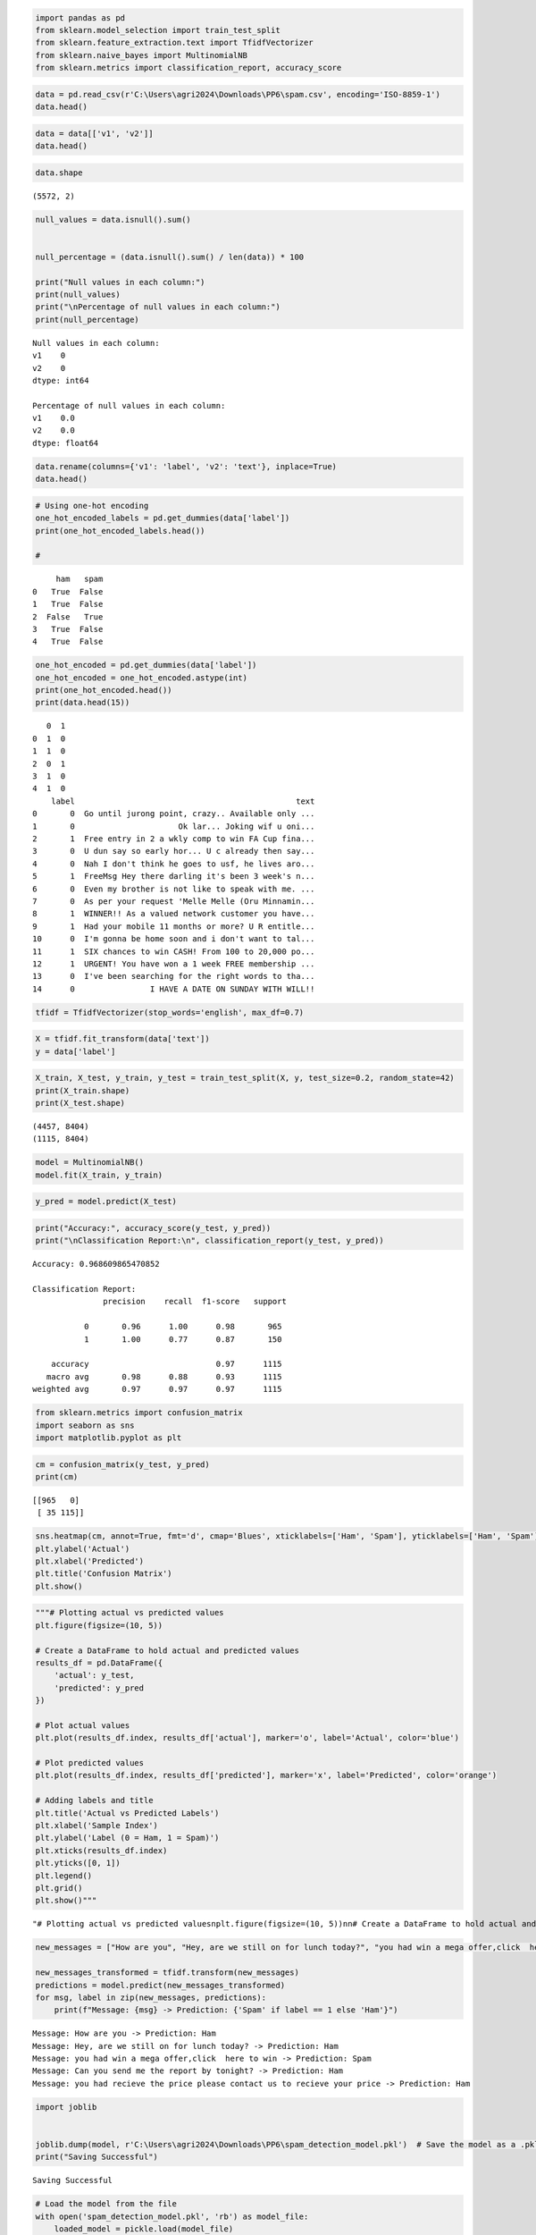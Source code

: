 .. code:: ipython3

    import pandas as pd
    from sklearn.model_selection import train_test_split
    from sklearn.feature_extraction.text import TfidfVectorizer
    from sklearn.naive_bayes import MultinomialNB
    from sklearn.metrics import classification_report, accuracy_score

.. code:: ipython3

    data = pd.read_csv(r'C:\Users\agri2024\Downloads\PP6\spam.csv', encoding='ISO-8859-1')
    data.head()




.. raw:: html

    <div>
    <style scoped>
        .dataframe tbody tr th:only-of-type {
            vertical-align: middle;
        }
    
        .dataframe tbody tr th {
            vertical-align: top;
        }
    
        .dataframe thead th {
            text-align: right;
        }
    </style>
    <table border="1" class="dataframe">
      <thead>
        <tr style="text-align: right;">
          <th></th>
          <th>v1</th>
          <th>v2</th>
          <th>Unnamed: 2</th>
          <th>Unnamed: 3</th>
          <th>Unnamed: 4</th>
        </tr>
      </thead>
      <tbody>
        <tr>
          <th>0</th>
          <td>ham</td>
          <td>Go until jurong point, crazy.. Available only ...</td>
          <td>NaN</td>
          <td>NaN</td>
          <td>NaN</td>
        </tr>
        <tr>
          <th>1</th>
          <td>ham</td>
          <td>Ok lar... Joking wif u oni...</td>
          <td>NaN</td>
          <td>NaN</td>
          <td>NaN</td>
        </tr>
        <tr>
          <th>2</th>
          <td>spam</td>
          <td>Free entry in 2 a wkly comp to win FA Cup fina...</td>
          <td>NaN</td>
          <td>NaN</td>
          <td>NaN</td>
        </tr>
        <tr>
          <th>3</th>
          <td>ham</td>
          <td>U dun say so early hor... U c already then say...</td>
          <td>NaN</td>
          <td>NaN</td>
          <td>NaN</td>
        </tr>
        <tr>
          <th>4</th>
          <td>ham</td>
          <td>Nah I don't think he goes to usf, he lives aro...</td>
          <td>NaN</td>
          <td>NaN</td>
          <td>NaN</td>
        </tr>
      </tbody>
    </table>
    </div>



.. code:: ipython3

    data = data[['v1', 'v2']]
    data.head()




.. raw:: html

    <div>
    <style scoped>
        .dataframe tbody tr th:only-of-type {
            vertical-align: middle;
        }
    
        .dataframe tbody tr th {
            vertical-align: top;
        }
    
        .dataframe thead th {
            text-align: right;
        }
    </style>
    <table border="1" class="dataframe">
      <thead>
        <tr style="text-align: right;">
          <th></th>
          <th>v1</th>
          <th>v2</th>
        </tr>
      </thead>
      <tbody>
        <tr>
          <th>0</th>
          <td>ham</td>
          <td>Go until jurong point, crazy.. Available only ...</td>
        </tr>
        <tr>
          <th>1</th>
          <td>ham</td>
          <td>Ok lar... Joking wif u oni...</td>
        </tr>
        <tr>
          <th>2</th>
          <td>spam</td>
          <td>Free entry in 2 a wkly comp to win FA Cup fina...</td>
        </tr>
        <tr>
          <th>3</th>
          <td>ham</td>
          <td>U dun say so early hor... U c already then say...</td>
        </tr>
        <tr>
          <th>4</th>
          <td>ham</td>
          <td>Nah I don't think he goes to usf, he lives aro...</td>
        </tr>
      </tbody>
    </table>
    </div>



.. code:: ipython3

    data.shape




.. parsed-literal::

    (5572, 2)



.. code:: ipython3

    null_values = data.isnull().sum()
    
    
    null_percentage = (data.isnull().sum() / len(data)) * 100
    
    print("Null values in each column:")
    print(null_values)
    print("\nPercentage of null values in each column:")
    print(null_percentage)
    


.. parsed-literal::

    Null values in each column:
    v1    0
    v2    0
    dtype: int64
    
    Percentage of null values in each column:
    v1    0.0
    v2    0.0
    dtype: float64
    

.. code:: ipython3

    data.rename(columns={'v1': 'label', 'v2': 'text'}, inplace=True)
    data.head()




.. raw:: html

    <div>
    <style scoped>
        .dataframe tbody tr th:only-of-type {
            vertical-align: middle;
        }
    
        .dataframe tbody tr th {
            vertical-align: top;
        }
    
        .dataframe thead th {
            text-align: right;
        }
    </style>
    <table border="1" class="dataframe">
      <thead>
        <tr style="text-align: right;">
          <th></th>
          <th>label</th>
          <th>text</th>
        </tr>
      </thead>
      <tbody>
        <tr>
          <th>0</th>
          <td>ham</td>
          <td>Go until jurong point, crazy.. Available only ...</td>
        </tr>
        <tr>
          <th>1</th>
          <td>ham</td>
          <td>Ok lar... Joking wif u oni...</td>
        </tr>
        <tr>
          <th>2</th>
          <td>spam</td>
          <td>Free entry in 2 a wkly comp to win FA Cup fina...</td>
        </tr>
        <tr>
          <th>3</th>
          <td>ham</td>
          <td>U dun say so early hor... U c already then say...</td>
        </tr>
        <tr>
          <th>4</th>
          <td>ham</td>
          <td>Nah I don't think he goes to usf, he lives aro...</td>
        </tr>
      </tbody>
    </table>
    </div>



.. code:: ipython3

    # Using one-hot encoding
    one_hot_encoded_labels = pd.get_dummies(data['label'])
    print(one_hot_encoded_labels.head())
    
    #


.. parsed-literal::

         ham   spam
    0   True  False
    1   True  False
    2  False   True
    3   True  False
    4   True  False
    

.. code:: ipython3

    one_hot_encoded = pd.get_dummies(data['label'])
    one_hot_encoded = one_hot_encoded.astype(int)
    print(one_hot_encoded.head())
    print(data.head(15))
    


.. parsed-literal::

       0  1
    0  1  0
    1  1  0
    2  0  1
    3  1  0
    4  1  0
        label                                               text
    0       0  Go until jurong point, crazy.. Available only ...
    1       0                      Ok lar... Joking wif u oni...
    2       1  Free entry in 2 a wkly comp to win FA Cup fina...
    3       0  U dun say so early hor... U c already then say...
    4       0  Nah I don't think he goes to usf, he lives aro...
    5       1  FreeMsg Hey there darling it's been 3 week's n...
    6       0  Even my brother is not like to speak with me. ...
    7       0  As per your request 'Melle Melle (Oru Minnamin...
    8       1  WINNER!! As a valued network customer you have...
    9       1  Had your mobile 11 months or more? U R entitle...
    10      0  I'm gonna be home soon and i don't want to tal...
    11      1  SIX chances to win CASH! From 100 to 20,000 po...
    12      1  URGENT! You have won a 1 week FREE membership ...
    13      0  I've been searching for the right words to tha...
    14      0                I HAVE A DATE ON SUNDAY WITH WILL!!
    

.. code:: ipython3

    tfidf = TfidfVectorizer(stop_words='english', max_df=0.7)

.. code:: ipython3

    X = tfidf.fit_transform(data['text'])
    y = data['label']

.. code:: ipython3

    X_train, X_test, y_train, y_test = train_test_split(X, y, test_size=0.2, random_state=42)
    print(X_train.shape)
    print(X_test.shape)


.. parsed-literal::

    (4457, 8404)
    (1115, 8404)
    

.. code:: ipython3

    model = MultinomialNB()
    model.fit(X_train, y_train)




.. raw:: html

    <style>#sk-container-id-1 {
      /* Definition of color scheme common for light and dark mode */
      --sklearn-color-text: black;
      --sklearn-color-line: gray;
      /* Definition of color scheme for unfitted estimators */
      --sklearn-color-unfitted-level-0: #fff5e6;
      --sklearn-color-unfitted-level-1: #f6e4d2;
      --sklearn-color-unfitted-level-2: #ffe0b3;
      --sklearn-color-unfitted-level-3: chocolate;
      /* Definition of color scheme for fitted estimators */
      --sklearn-color-fitted-level-0: #f0f8ff;
      --sklearn-color-fitted-level-1: #d4ebff;
      --sklearn-color-fitted-level-2: #b3dbfd;
      --sklearn-color-fitted-level-3: cornflowerblue;
    
      /* Specific color for light theme */
      --sklearn-color-text-on-default-background: var(--sg-text-color, var(--theme-code-foreground, var(--jp-content-font-color1, black)));
      --sklearn-color-background: var(--sg-background-color, var(--theme-background, var(--jp-layout-color0, white)));
      --sklearn-color-border-box: var(--sg-text-color, var(--theme-code-foreground, var(--jp-content-font-color1, black)));
      --sklearn-color-icon: #696969;
    
      @media (prefers-color-scheme: dark) {
        /* Redefinition of color scheme for dark theme */
        --sklearn-color-text-on-default-background: var(--sg-text-color, var(--theme-code-foreground, var(--jp-content-font-color1, white)));
        --sklearn-color-background: var(--sg-background-color, var(--theme-background, var(--jp-layout-color0, #111)));
        --sklearn-color-border-box: var(--sg-text-color, var(--theme-code-foreground, var(--jp-content-font-color1, white)));
        --sklearn-color-icon: #878787;
      }
    }
    
    #sk-container-id-1 {
      color: var(--sklearn-color-text);
    }
    
    #sk-container-id-1 pre {
      padding: 0;
    }
    
    #sk-container-id-1 input.sk-hidden--visually {
      border: 0;
      clip: rect(1px 1px 1px 1px);
      clip: rect(1px, 1px, 1px, 1px);
      height: 1px;
      margin: -1px;
      overflow: hidden;
      padding: 0;
      position: absolute;
      width: 1px;
    }
    
    #sk-container-id-1 div.sk-dashed-wrapped {
      border: 1px dashed var(--sklearn-color-line);
      margin: 0 0.4em 0.5em 0.4em;
      box-sizing: border-box;
      padding-bottom: 0.4em;
      background-color: var(--sklearn-color-background);
    }
    
    #sk-container-id-1 div.sk-container {
      /* jupyter's `normalize.less` sets `[hidden] { display: none; }`
         but bootstrap.min.css set `[hidden] { display: none !important; }`
         so we also need the `!important` here to be able to override the
         default hidden behavior on the sphinx rendered scikit-learn.org.
         See: https://github.com/scikit-learn/scikit-learn/issues/21755 */
      display: inline-block !important;
      position: relative;
    }
    
    #sk-container-id-1 div.sk-text-repr-fallback {
      display: none;
    }
    
    div.sk-parallel-item,
    div.sk-serial,
    div.sk-item {
      /* draw centered vertical line to link estimators */
      background-image: linear-gradient(var(--sklearn-color-text-on-default-background), var(--sklearn-color-text-on-default-background));
      background-size: 2px 100%;
      background-repeat: no-repeat;
      background-position: center center;
    }
    
    /* Parallel-specific style estimator block */
    
    #sk-container-id-1 div.sk-parallel-item::after {
      content: "";
      width: 100%;
      border-bottom: 2px solid var(--sklearn-color-text-on-default-background);
      flex-grow: 1;
    }
    
    #sk-container-id-1 div.sk-parallel {
      display: flex;
      align-items: stretch;
      justify-content: center;
      background-color: var(--sklearn-color-background);
      position: relative;
    }
    
    #sk-container-id-1 div.sk-parallel-item {
      display: flex;
      flex-direction: column;
    }
    
    #sk-container-id-1 div.sk-parallel-item:first-child::after {
      align-self: flex-end;
      width: 50%;
    }
    
    #sk-container-id-1 div.sk-parallel-item:last-child::after {
      align-self: flex-start;
      width: 50%;
    }
    
    #sk-container-id-1 div.sk-parallel-item:only-child::after {
      width: 0;
    }
    
    /* Serial-specific style estimator block */
    
    #sk-container-id-1 div.sk-serial {
      display: flex;
      flex-direction: column;
      align-items: center;
      background-color: var(--sklearn-color-background);
      padding-right: 1em;
      padding-left: 1em;
    }
    
    
    /* Toggleable style: style used for estimator/Pipeline/ColumnTransformer box that is
    clickable and can be expanded/collapsed.
    - Pipeline and ColumnTransformer use this feature and define the default style
    - Estimators will overwrite some part of the style using the `sk-estimator` class
    */
    
    /* Pipeline and ColumnTransformer style (default) */
    
    #sk-container-id-1 div.sk-toggleable {
      /* Default theme specific background. It is overwritten whether we have a
      specific estimator or a Pipeline/ColumnTransformer */
      background-color: var(--sklearn-color-background);
    }
    
    /* Toggleable label */
    #sk-container-id-1 label.sk-toggleable__label {
      cursor: pointer;
      display: block;
      width: 100%;
      margin-bottom: 0;
      padding: 0.5em;
      box-sizing: border-box;
      text-align: center;
    }
    
    #sk-container-id-1 label.sk-toggleable__label-arrow:before {
      /* Arrow on the left of the label */
      content: "▸";
      float: left;
      margin-right: 0.25em;
      color: var(--sklearn-color-icon);
    }
    
    #sk-container-id-1 label.sk-toggleable__label-arrow:hover:before {
      color: var(--sklearn-color-text);
    }
    
    /* Toggleable content - dropdown */
    
    #sk-container-id-1 div.sk-toggleable__content {
      max-height: 0;
      max-width: 0;
      overflow: hidden;
      text-align: left;
      /* unfitted */
      background-color: var(--sklearn-color-unfitted-level-0);
    }
    
    #sk-container-id-1 div.sk-toggleable__content.fitted {
      /* fitted */
      background-color: var(--sklearn-color-fitted-level-0);
    }
    
    #sk-container-id-1 div.sk-toggleable__content pre {
      margin: 0.2em;
      border-radius: 0.25em;
      color: var(--sklearn-color-text);
      /* unfitted */
      background-color: var(--sklearn-color-unfitted-level-0);
    }
    
    #sk-container-id-1 div.sk-toggleable__content.fitted pre {
      /* unfitted */
      background-color: var(--sklearn-color-fitted-level-0);
    }
    
    #sk-container-id-1 input.sk-toggleable__control:checked~div.sk-toggleable__content {
      /* Expand drop-down */
      max-height: 200px;
      max-width: 100%;
      overflow: auto;
    }
    
    #sk-container-id-1 input.sk-toggleable__control:checked~label.sk-toggleable__label-arrow:before {
      content: "▾";
    }
    
    /* Pipeline/ColumnTransformer-specific style */
    
    #sk-container-id-1 div.sk-label input.sk-toggleable__control:checked~label.sk-toggleable__label {
      color: var(--sklearn-color-text);
      background-color: var(--sklearn-color-unfitted-level-2);
    }
    
    #sk-container-id-1 div.sk-label.fitted input.sk-toggleable__control:checked~label.sk-toggleable__label {
      background-color: var(--sklearn-color-fitted-level-2);
    }
    
    /* Estimator-specific style */
    
    /* Colorize estimator box */
    #sk-container-id-1 div.sk-estimator input.sk-toggleable__control:checked~label.sk-toggleable__label {
      /* unfitted */
      background-color: var(--sklearn-color-unfitted-level-2);
    }
    
    #sk-container-id-1 div.sk-estimator.fitted input.sk-toggleable__control:checked~label.sk-toggleable__label {
      /* fitted */
      background-color: var(--sklearn-color-fitted-level-2);
    }
    
    #sk-container-id-1 div.sk-label label.sk-toggleable__label,
    #sk-container-id-1 div.sk-label label {
      /* The background is the default theme color */
      color: var(--sklearn-color-text-on-default-background);
    }
    
    /* On hover, darken the color of the background */
    #sk-container-id-1 div.sk-label:hover label.sk-toggleable__label {
      color: var(--sklearn-color-text);
      background-color: var(--sklearn-color-unfitted-level-2);
    }
    
    /* Label box, darken color on hover, fitted */
    #sk-container-id-1 div.sk-label.fitted:hover label.sk-toggleable__label.fitted {
      color: var(--sklearn-color-text);
      background-color: var(--sklearn-color-fitted-level-2);
    }
    
    /* Estimator label */
    
    #sk-container-id-1 div.sk-label label {
      font-family: monospace;
      font-weight: bold;
      display: inline-block;
      line-height: 1.2em;
    }
    
    #sk-container-id-1 div.sk-label-container {
      text-align: center;
    }
    
    /* Estimator-specific */
    #sk-container-id-1 div.sk-estimator {
      font-family: monospace;
      border: 1px dotted var(--sklearn-color-border-box);
      border-radius: 0.25em;
      box-sizing: border-box;
      margin-bottom: 0.5em;
      /* unfitted */
      background-color: var(--sklearn-color-unfitted-level-0);
    }
    
    #sk-container-id-1 div.sk-estimator.fitted {
      /* fitted */
      background-color: var(--sklearn-color-fitted-level-0);
    }
    
    /* on hover */
    #sk-container-id-1 div.sk-estimator:hover {
      /* unfitted */
      background-color: var(--sklearn-color-unfitted-level-2);
    }
    
    #sk-container-id-1 div.sk-estimator.fitted:hover {
      /* fitted */
      background-color: var(--sklearn-color-fitted-level-2);
    }
    
    /* Specification for estimator info (e.g. "i" and "?") */
    
    /* Common style for "i" and "?" */
    
    .sk-estimator-doc-link,
    a:link.sk-estimator-doc-link,
    a:visited.sk-estimator-doc-link {
      float: right;
      font-size: smaller;
      line-height: 1em;
      font-family: monospace;
      background-color: var(--sklearn-color-background);
      border-radius: 1em;
      height: 1em;
      width: 1em;
      text-decoration: none !important;
      margin-left: 1ex;
      /* unfitted */
      border: var(--sklearn-color-unfitted-level-1) 1pt solid;
      color: var(--sklearn-color-unfitted-level-1);
    }
    
    .sk-estimator-doc-link.fitted,
    a:link.sk-estimator-doc-link.fitted,
    a:visited.sk-estimator-doc-link.fitted {
      /* fitted */
      border: var(--sklearn-color-fitted-level-1) 1pt solid;
      color: var(--sklearn-color-fitted-level-1);
    }
    
    /* On hover */
    div.sk-estimator:hover .sk-estimator-doc-link:hover,
    .sk-estimator-doc-link:hover,
    div.sk-label-container:hover .sk-estimator-doc-link:hover,
    .sk-estimator-doc-link:hover {
      /* unfitted */
      background-color: var(--sklearn-color-unfitted-level-3);
      color: var(--sklearn-color-background);
      text-decoration: none;
    }
    
    div.sk-estimator.fitted:hover .sk-estimator-doc-link.fitted:hover,
    .sk-estimator-doc-link.fitted:hover,
    div.sk-label-container:hover .sk-estimator-doc-link.fitted:hover,
    .sk-estimator-doc-link.fitted:hover {
      /* fitted */
      background-color: var(--sklearn-color-fitted-level-3);
      color: var(--sklearn-color-background);
      text-decoration: none;
    }
    
    /* Span, style for the box shown on hovering the info icon */
    .sk-estimator-doc-link span {
      display: none;
      z-index: 9999;
      position: relative;
      font-weight: normal;
      right: .2ex;
      padding: .5ex;
      margin: .5ex;
      width: min-content;
      min-width: 20ex;
      max-width: 50ex;
      color: var(--sklearn-color-text);
      box-shadow: 2pt 2pt 4pt #999;
      /* unfitted */
      background: var(--sklearn-color-unfitted-level-0);
      border: .5pt solid var(--sklearn-color-unfitted-level-3);
    }
    
    .sk-estimator-doc-link.fitted span {
      /* fitted */
      background: var(--sklearn-color-fitted-level-0);
      border: var(--sklearn-color-fitted-level-3);
    }
    
    .sk-estimator-doc-link:hover span {
      display: block;
    }
    
    /* "?"-specific style due to the `<a>` HTML tag */
    
    #sk-container-id-1 a.estimator_doc_link {
      float: right;
      font-size: 1rem;
      line-height: 1em;
      font-family: monospace;
      background-color: var(--sklearn-color-background);
      border-radius: 1rem;
      height: 1rem;
      width: 1rem;
      text-decoration: none;
      /* unfitted */
      color: var(--sklearn-color-unfitted-level-1);
      border: var(--sklearn-color-unfitted-level-1) 1pt solid;
    }
    
    #sk-container-id-1 a.estimator_doc_link.fitted {
      /* fitted */
      border: var(--sklearn-color-fitted-level-1) 1pt solid;
      color: var(--sklearn-color-fitted-level-1);
    }
    
    /* On hover */
    #sk-container-id-1 a.estimator_doc_link:hover {
      /* unfitted */
      background-color: var(--sklearn-color-unfitted-level-3);
      color: var(--sklearn-color-background);
      text-decoration: none;
    }
    
    #sk-container-id-1 a.estimator_doc_link.fitted:hover {
      /* fitted */
      background-color: var(--sklearn-color-fitted-level-3);
    }
    </style><div id="sk-container-id-1" class="sk-top-container"><div class="sk-text-repr-fallback"><pre>MultinomialNB()</pre><b>In a Jupyter environment, please rerun this cell to show the HTML representation or trust the notebook. <br />On GitHub, the HTML representation is unable to render, please try loading this page with nbviewer.org.</b></div><div class="sk-container" hidden><div class="sk-item"><div class="sk-estimator fitted sk-toggleable"><input class="sk-toggleable__control sk-hidden--visually" id="sk-estimator-id-1" type="checkbox" checked><label for="sk-estimator-id-1" class="sk-toggleable__label fitted sk-toggleable__label-arrow fitted">&nbsp;&nbsp;MultinomialNB<a class="sk-estimator-doc-link fitted" rel="noreferrer" target="_blank" href="https://scikit-learn.org/1.5/modules/generated/sklearn.naive_bayes.MultinomialNB.html">?<span>Documentation for MultinomialNB</span></a><span class="sk-estimator-doc-link fitted">i<span>Fitted</span></span></label><div class="sk-toggleable__content fitted"><pre>MultinomialNB()</pre></div> </div></div></div></div>



.. code:: ipython3

    y_pred = model.predict(X_test)

.. code:: ipython3

    print("Accuracy:", accuracy_score(y_test, y_pred))
    print("\nClassification Report:\n", classification_report(y_test, y_pred))


.. parsed-literal::

    Accuracy: 0.968609865470852
    
    Classification Report:
                   precision    recall  f1-score   support
    
               0       0.96      1.00      0.98       965
               1       1.00      0.77      0.87       150
    
        accuracy                           0.97      1115
       macro avg       0.98      0.88      0.93      1115
    weighted avg       0.97      0.97      0.97      1115
    
    

.. code:: ipython3

    from sklearn.metrics import confusion_matrix
    import seaborn as sns
    import matplotlib.pyplot as plt

.. code:: ipython3

    cm = confusion_matrix(y_test, y_pred)
    print(cm)


.. parsed-literal::

    [[965   0]
     [ 35 115]]
    

.. code:: ipython3

    sns.heatmap(cm, annot=True, fmt='d', cmap='Blues', xticklabels=['Ham', 'Spam'], yticklabels=['Ham', 'Spam'])
    plt.ylabel('Actual')
    plt.xlabel('Predicted')
    plt.title('Confusion Matrix')
    plt.show()



.. image:: output_16_0.png


.. code:: ipython3

    """# Plotting actual vs predicted values
    plt.figure(figsize=(10, 5))
    
    # Create a DataFrame to hold actual and predicted values
    results_df = pd.DataFrame({
        'actual': y_test,
        'predicted': y_pred
    })
    
    # Plot actual values
    plt.plot(results_df.index, results_df['actual'], marker='o', label='Actual', color='blue')
    
    # Plot predicted values
    plt.plot(results_df.index, results_df['predicted'], marker='x', label='Predicted', color='orange')
    
    # Adding labels and title
    plt.title('Actual vs Predicted Labels')
    plt.xlabel('Sample Index')
    plt.ylabel('Label (0 = Ham, 1 = Spam)')
    plt.xticks(results_df.index)  
    plt.yticks([0, 1])     
    plt.legend()
    plt.grid()
    plt.show()"""




.. parsed-literal::

    "# Plotting actual vs predicted values\nplt.figure(figsize=(10, 5))\n\n# Create a DataFrame to hold actual and predicted values\nresults_df = pd.DataFrame({\n    'actual': y_test,\n    'predicted': y_pred\n})\n\n# Plot actual values\nplt.plot(results_df.index, results_df['actual'], marker='o', label='Actual', color='blue')\n\n# Plot predicted values\nplt.plot(results_df.index, results_df['predicted'], marker='x', label='Predicted', color='orange')\n\n# Adding labels and title\nplt.title('Actual vs Predicted Labels')\nplt.xlabel('Sample Index')\nplt.ylabel('Label (0 = Ham, 1 = Spam)')\nplt.xticks(results_df.index)  \nplt.yticks([0, 1])     \nplt.legend()\nplt.grid()\nplt.show()"



.. code:: ipython3

    new_messages = ["How are you", "Hey, are we still on for lunch today?", "you had win a mega offer,click  here to win", "Can you send me the report by tonight?","you had recieve the price please contact us to recieve your price"]
    
    new_messages_transformed = tfidf.transform(new_messages)
    predictions = model.predict(new_messages_transformed)
    for msg, label in zip(new_messages, predictions):
        print(f"Message: {msg} -> Prediction: {'Spam' if label == 1 else 'Ham'}")
    


.. parsed-literal::

    Message: How are you -> Prediction: Ham
    Message: Hey, are we still on for lunch today? -> Prediction: Ham
    Message: you had win a mega offer,click  here to win -> Prediction: Spam
    Message: Can you send me the report by tonight? -> Prediction: Ham
    Message: you had recieve the price please contact us to recieve your price -> Prediction: Ham
    

.. code:: ipython3

    import joblib
    
    
    joblib.dump(model, r'C:\Users\agri2024\Downloads\PP6\spam_detection_model.pkl')  # Save the model as a .pkl file
    print("Saving Successful")


.. parsed-literal::

    Saving Successful
    

.. code:: ipython3

    # Load the model from the file
    with open('spam_detection_model.pkl', 'rb') as model_file:
        loaded_model = pickle.load(model_file)
    
    # Now you can use loaded_model to make predictions
    y_pred_loaded = loaded_model.predict(X_test_vectorized)
    
